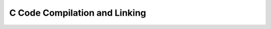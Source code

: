 C Code Compilation and Linking
==============================

.. TODO::

   Add information about C Code Compilation and Linking in Vala compiler

   Feel free to help: `Vala Docs Repository <https://github.com/vala-lang/vala-docs>`_.

